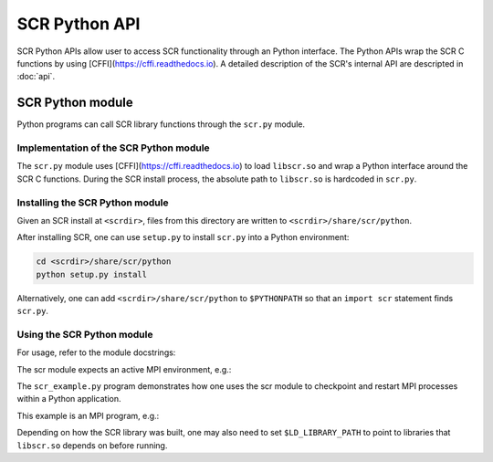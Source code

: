 .. highlight:: python

.. _sec-lib-python-api:

SCR Python API
==============

SCR Python APIs allow user to access SCR functionality through an Python interface. 
The Python APIs wrap the SCR C functions by using [CFFI](https://cffi.readthedocs.io). 
A detailed description of the SCR's internal API are descripted in :doc:`api`. 


SCR Python module
-----------------

Python programs can call SCR library functions through the ``scr.py`` module.

Implementation of the SCR Python module
^^^^^^^^^^^^^^^^^^^^^^^^^^^^^^^^^^^^^^^^

The ``scr.py`` module uses [CFFI](https://cffi.readthedocs.io) to load ``libscr.so``
and wrap a Python interface around the SCR C functions.
During the SCR install process,
the absolute path to ``libscr.so`` is hardcoded in ``scr.py``.

Installing the SCR Python module
^^^^^^^^^^^^^^^^^^^^^^^^^^^^^^^^^

Given an SCR install at ``<scrdir>``,
files from this directory are written to ``<scrdir>/share/scr/python``.

After installing SCR,
one can use ``setup.py`` to install ``scr.py`` into a Python environment:

.. code-block:: python

    cd <scrdir>/share/scr/python
    python setup.py install


Alternatively, one can add ``<scrdir>/share/scr/python`` to ``$PYTHONPATH``
so that an ``import scr`` statement finds ``scr.py``.

Using the SCR Python module
^^^^^^^^^^^^^^^^^^^^^^^^^^^^^^^^^

For usage, refer to the module docstrings:

.. code-block:: python
    python -c 'import scr; help(scr)'
    

The scr module expects an active MPI environment, e.g.:

.. code-block:: python
    from mpi4py import MPI
    import scr
    scr.init()


The ``scr_example.py`` program demonstrates how one uses the scr module
to checkpoint and restart MPI processes within a Python application.

This example is an MPI program, e.g.:


.. code-block:: python
    mpirun -np 2 python scr_example.py


Depending on how the SCR library was built,
one may also need to set ``$LD_LIBRARY_PATH`` to point to
libraries that ``libscr.so`` depends on before running.